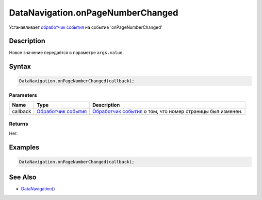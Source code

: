 DataNavigation.onPageNumberChanged
==================================

Устанавливает `обработчик события <../../../Core/Script/>`__ на событие
'onPageNumberChanged'

Description
-----------

Новое значение передаётся в параметре ``args.value``.

Syntax
------

.. code:: js

    DataNavigation.onPageNumberChanged(callback);

Parameters
~~~~~~~~~~

.. list-table::
   :header-rows: 1

   * - Name
     - Type
     - Description
   * - callback
     - `Обработчик события <../../../Core/Script/>`__
     - `Обработчик события <../../../Core/Script/>`__ о том, что номер страницы был изменен.


Returns
~~~~~~~

Нет.

Examples
--------

.. code:: js

    DataNavigation.onPageNumberChanged(callback);

See Also
--------

-  `DataNavigation() <../DataNavigation/>`__
